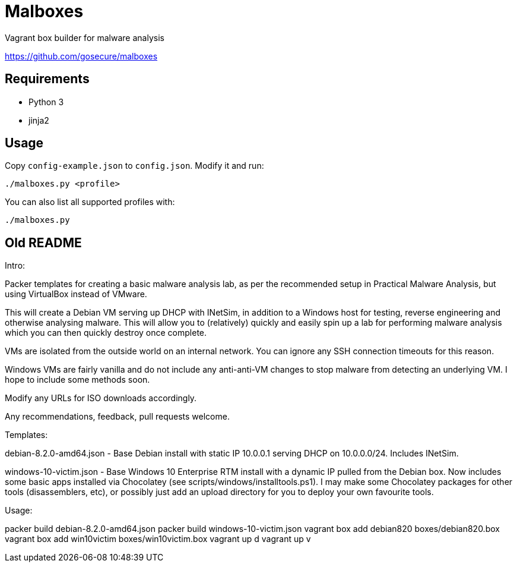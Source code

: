= Malboxes

Vagrant box builder for malware analysis

https://github.com/gosecure/malboxes

== Requirements

* Python 3
* jinja2

== Usage

Copy `config-example.json` to `config.json`. Modify it and run:

    ./malboxes.py <profile>

You can also list all supported profiles with:

    ./malboxes.py

// FIXME

== Old README
Intro:

Packer templates for creating a basic malware analysis lab, as per the
recommended setup in Practical Malware Analysis, but using VirtualBox instead
of VMware.

This will create a Debian VM serving up DHCP with INetSim, in addition to a
Windows host for testing, reverse engineering and otherwise analysing malware.
This will allow you to (relatively) quickly and easily spin up a lab for
performing malware analysis which you can then quickly destroy once complete.

VMs are isolated from the outside world on an internal network.  You can
ignore any SSH connection timeouts for this reason.

Windows VMs are fairly vanilla and do not include any anti-anti-VM changes to
stop malware from detecting an underlying VM.  I hope to include some methods
soon.

Modify any URLs for ISO downloads accordingly.

Any recommendations, feedback, pull requests welcome.

Templates:

debian-8.2.0-amd64.json - Base Debian install with static IP 10.0.0.1 serving
DHCP on 10.0.0.0/24.  Includes INetSim.

windows-10-victim.json - Base Windows 10 Enterprise RTM install with a dynamic
IP pulled from the Debian box.  Now includes some basic apps installed via
Chocolatey (see scripts/windows/installtools.ps1).  I may make some Chocolatey packages for other tools
(disassemblers, etc), or possibly just add an upload directory for you to
deploy your own favourite tools.

Usage:

packer build debian-8.2.0-amd64.json
packer build windows-10-victim.json
vagrant box add debian820 boxes/debian820.box
vagrant box add win10victim boxes/win10victim.box
vagrant up d
vagrant up v
